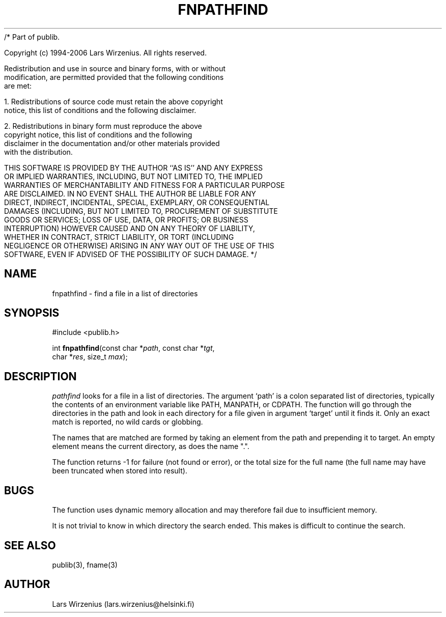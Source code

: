 /* Part of publib.

   Copyright (c) 1994-2006 Lars Wirzenius.  All rights reserved.

   Redistribution and use in source and binary forms, with or without
   modification, are permitted provided that the following conditions
   are met:

   1. Redistributions of source code must retain the above copyright
      notice, this list of conditions and the following disclaimer.

   2. Redistributions in binary form must reproduce the above
      copyright notice, this list of conditions and the following
      disclaimer in the documentation and/or other materials provided
      with the distribution.

   THIS SOFTWARE IS PROVIDED BY THE AUTHOR ``AS IS'' AND ANY EXPRESS
   OR IMPLIED WARRANTIES, INCLUDING, BUT NOT LIMITED TO, THE IMPLIED
   WARRANTIES OF MERCHANTABILITY AND FITNESS FOR A PARTICULAR PURPOSE
   ARE DISCLAIMED.  IN NO EVENT SHALL THE AUTHOR BE LIABLE FOR ANY
   DIRECT, INDIRECT, INCIDENTAL, SPECIAL, EXEMPLARY, OR CONSEQUENTIAL
   DAMAGES (INCLUDING, BUT NOT LIMITED TO, PROCUREMENT OF SUBSTITUTE
   GOODS OR SERVICES; LOSS OF USE, DATA, OR PROFITS; OR BUSINESS
   INTERRUPTION) HOWEVER CAUSED AND ON ANY THEORY OF LIABILITY,
   WHETHER IN CONTRACT, STRICT LIABILITY, OR TORT (INCLUDING
   NEGLIGENCE OR OTHERWISE) ARISING IN ANY WAY OUT OF THE USE OF THIS
   SOFTWARE, EVEN IF ADVISED OF THE POSSIBILITY OF SUCH DAMAGE.
*/
.\" part of publib
.\" "@(#)publib-fname:$Id: fnpathfind.3,v 1.2 1994/02/03 17:34:01 liw Exp $"
.\"
.TH FNPATHFIND 3 "C Programmer's Manual" Publib "C Programmer's Manual"
.SH NAME
fnpathfind \- find a file in a list of directories
.SH SYNOPSIS
.nf
#include <publib.h>
.sp 1
int \fBfnpathfind\fR(const char *\fIpath\fR, const char *\fItgt\fR,
                     char *\fIres\fR, size_t \fImax\fR);
.SH "DESCRIPTION"
\fIpathfind\fR looks for a file in a list of directories.  The
argument `path' is a colon separated list of directories, typically
the contents of an environment variable like PATH, MANPATH, or CDPATH.
The function will go through the directories in the path and look in
each directory for a file given in argument `target' until it finds
it.  Only an exact match is reported, no wild cards or globbing.
.PP
The names that are matched are formed by taking an element from the
path and prepending it to target.  An empty element means the current
directory, as does the name ".".
.PP
The function returns -1 for failure (not found or error), or the total
size for the full name (the full name may have been truncated when
stored into result).
.SH BUGS
The function uses dynamic memory allocation and may
therefore fail due to insufficient memory.
.PP
It is not trivial to know in which directory the search ended.  This
makes is difficult to continue the search.
.SH "SEE ALSO"
publib(3), fname(3)
.SH AUTHOR
Lars Wirzenius (lars.wirzenius@helsinki.fi)
